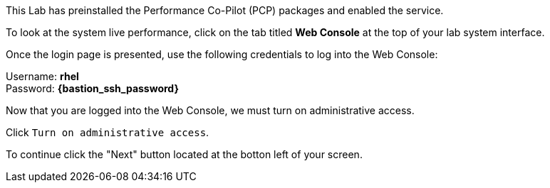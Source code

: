 This Lab has preinstalled the Performance Co-Pilot (PCP) packages and enabled the service. 

To look at the system live performance, click on the tab titled *Web Console* at the top of your lab system
interface. 

Once the login page is presented, use the following credentials to log
into the Web Console:

Username: *rhel* +
Password: *{bastion_ssh_password}*


Now that you are logged into the Web Console, we must turn on
administrative access.

Click `+Turn on administrative access+`.

To continue click the "Next" button located at the botton left of your screen.
